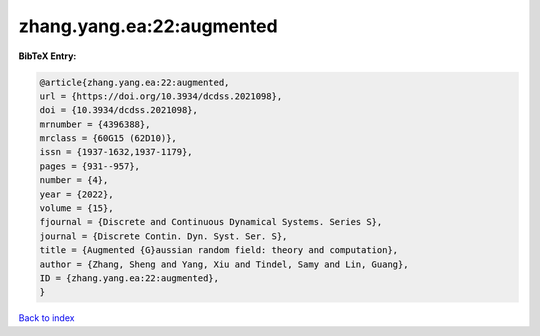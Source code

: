 zhang.yang.ea:22:augmented
==========================

.. :cite:t:`zhang.yang.ea:22:augmented`

.. bibliography:: ../../All.bib

**BibTeX Entry:**

.. code-block:: bibtex

   @article{zhang.yang.ea:22:augmented,
   url = {https://doi.org/10.3934/dcdss.2021098},
   doi = {10.3934/dcdss.2021098},
   mrnumber = {4396388},
   mrclass = {60G15 (62D10)},
   issn = {1937-1632,1937-1179},
   pages = {931--957},
   number = {4},
   year = {2022},
   volume = {15},
   fjournal = {Discrete and Continuous Dynamical Systems. Series S},
   journal = {Discrete Contin. Dyn. Syst. Ser. S},
   title = {Augmented {G}aussian random field: theory and computation},
   author = {Zhang, Sheng and Yang, Xiu and Tindel, Samy and Lin, Guang},
   ID = {zhang.yang.ea:22:augmented},
   }

`Back to index <../index>`_
